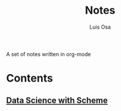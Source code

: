 #+TITLE: Notes
#+AUTHOR: Luis Osa
#+LANGUAGE: en

A set of notes written in org-mode

* Contents
** [[file:ds.org][Data Science with Scheme]]
